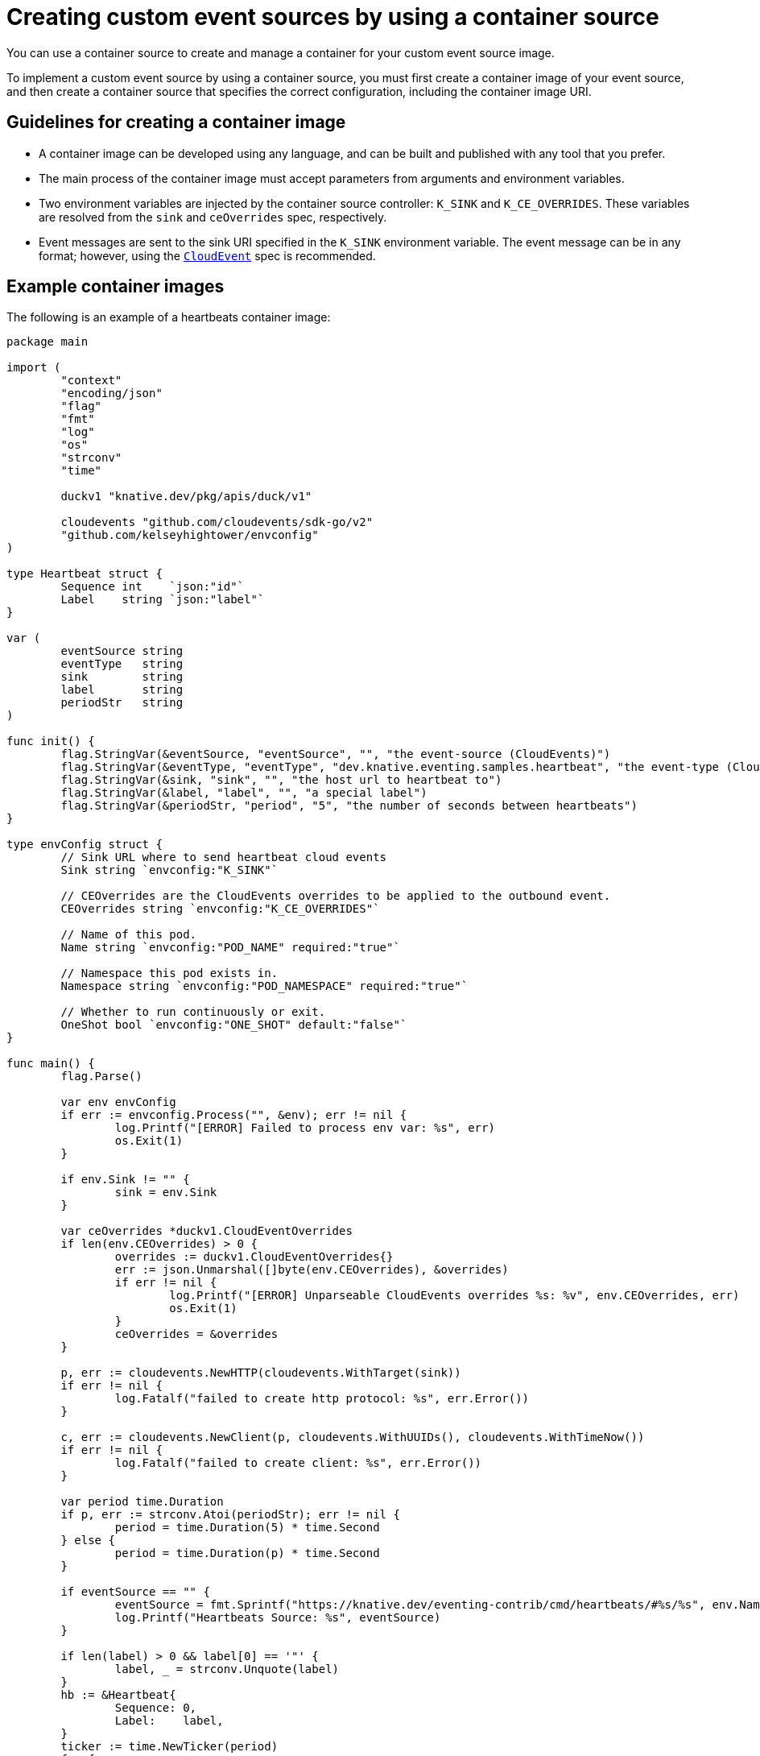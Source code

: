 [id="serverless-containersource-custom-sources_{context}"]
= Creating custom event sources by using a container source

[role="_abstract"]
You can use a container source to create and manage a container for your custom event source image.

To implement a custom event source by using a container source, you must first create a container image of your event source, and then create a container source that specifies the correct configuration, including the container image URI.

== Guidelines for creating a container image

* A container image can be developed using any language, and can be built and published with any tool that you prefer.

* The main process of the container image must accept parameters from arguments and environment variables.

* Two environment variables are injected by the container source controller: `K_SINK` and `K_CE_OVERRIDES`. These variables are resolved from the `sink` and `ceOverrides` spec, respectively.

* Event messages are sent to the sink URI specified in the `K_SINK` environment variable. The event message can be in any format; however, using the link:https://cloudevents.io/[`CloudEvent`] spec is recommended.

== Example container images

The following is an example of a heartbeats container image:

[source,go]
----
package main

import (
	"context"
	"encoding/json"
	"flag"
	"fmt"
	"log"
	"os"
	"strconv"
	"time"

	duckv1 "knative.dev/pkg/apis/duck/v1"

	cloudevents "github.com/cloudevents/sdk-go/v2"
	"github.com/kelseyhightower/envconfig"
)

type Heartbeat struct {
	Sequence int    `json:"id"`
	Label    string `json:"label"`
}

var (
	eventSource string
	eventType   string
	sink        string
	label       string
	periodStr   string
)

func init() {
	flag.StringVar(&eventSource, "eventSource", "", "the event-source (CloudEvents)")
	flag.StringVar(&eventType, "eventType", "dev.knative.eventing.samples.heartbeat", "the event-type (CloudEvents)")
	flag.StringVar(&sink, "sink", "", "the host url to heartbeat to")
	flag.StringVar(&label, "label", "", "a special label")
	flag.StringVar(&periodStr, "period", "5", "the number of seconds between heartbeats")
}

type envConfig struct {
	// Sink URL where to send heartbeat cloud events
	Sink string `envconfig:"K_SINK"`

	// CEOverrides are the CloudEvents overrides to be applied to the outbound event.
	CEOverrides string `envconfig:"K_CE_OVERRIDES"`

	// Name of this pod.
	Name string `envconfig:"POD_NAME" required:"true"`

	// Namespace this pod exists in.
	Namespace string `envconfig:"POD_NAMESPACE" required:"true"`

	// Whether to run continuously or exit.
	OneShot bool `envconfig:"ONE_SHOT" default:"false"`
}

func main() {
	flag.Parse()

	var env envConfig
	if err := envconfig.Process("", &env); err != nil {
		log.Printf("[ERROR] Failed to process env var: %s", err)
		os.Exit(1)
	}

	if env.Sink != "" {
		sink = env.Sink
	}

	var ceOverrides *duckv1.CloudEventOverrides
	if len(env.CEOverrides) > 0 {
		overrides := duckv1.CloudEventOverrides{}
		err := json.Unmarshal([]byte(env.CEOverrides), &overrides)
		if err != nil {
			log.Printf("[ERROR] Unparseable CloudEvents overrides %s: %v", env.CEOverrides, err)
			os.Exit(1)
		}
		ceOverrides = &overrides
	}

	p, err := cloudevents.NewHTTP(cloudevents.WithTarget(sink))
	if err != nil {
		log.Fatalf("failed to create http protocol: %s", err.Error())
	}

	c, err := cloudevents.NewClient(p, cloudevents.WithUUIDs(), cloudevents.WithTimeNow())
	if err != nil {
		log.Fatalf("failed to create client: %s", err.Error())
	}

	var period time.Duration
	if p, err := strconv.Atoi(periodStr); err != nil {
		period = time.Duration(5) * time.Second
	} else {
		period = time.Duration(p) * time.Second
	}

	if eventSource == "" {
		eventSource = fmt.Sprintf("https://knative.dev/eventing-contrib/cmd/heartbeats/#%s/%s", env.Namespace, env.Name)
		log.Printf("Heartbeats Source: %s", eventSource)
	}

	if len(label) > 0 && label[0] == '"' {
		label, _ = strconv.Unquote(label)
	}
	hb := &Heartbeat{
		Sequence: 0,
		Label:    label,
	}
	ticker := time.NewTicker(period)
	for {
		hb.Sequence++

		event := cloudevents.NewEvent("1.0")
		event.SetType(eventType)
		event.SetSource(eventSource)
		event.SetExtension("the", 42)
		event.SetExtension("heart", "yes")
		event.SetExtension("beats", true)

		if ceOverrides != nil && ceOverrides.Extensions != nil {
			for n, v := range ceOverrides.Extensions {
				event.SetExtension(n, v)
			}
		}

		if err := event.SetData(cloudevents.ApplicationJSON, hb); err != nil {
			log.Printf("failed to set cloudevents data: %s", err.Error())
		}

		log.Printf("sending cloudevent to %s", sink)
		if res := c.Send(context.Background(), event); !cloudevents.IsACK(res) {
			log.Printf("failed to send cloudevent: %v", res)
		}

		if env.OneShot {
			return
		}

		// Wait for next tick
		<-ticker.C
	}
}
----

The following is an example of a container source that references the previous heartbeats container image:

[source,yaml]
----
apiVersion: sources.knative.dev/v1
kind: ContainerSource
metadata:
  name: test-heartbeats
spec:
  template:
    spec:
      containers:
        # This corresponds to a heartbeats image URI that you have built and published
        - image: gcr.io/knative-releases/knative.dev/eventing/cmd/heartbeats
          name: heartbeats
          args:
            - --period=1
          env:
            - name: POD_NAME
              value: "example-pod"
            - name: POD_NAMESPACE
              value: "event-test"
  sink:
    ref:
      apiVersion: serving.knative.dev/v1
      kind: Service
      name: example-service
...
----
